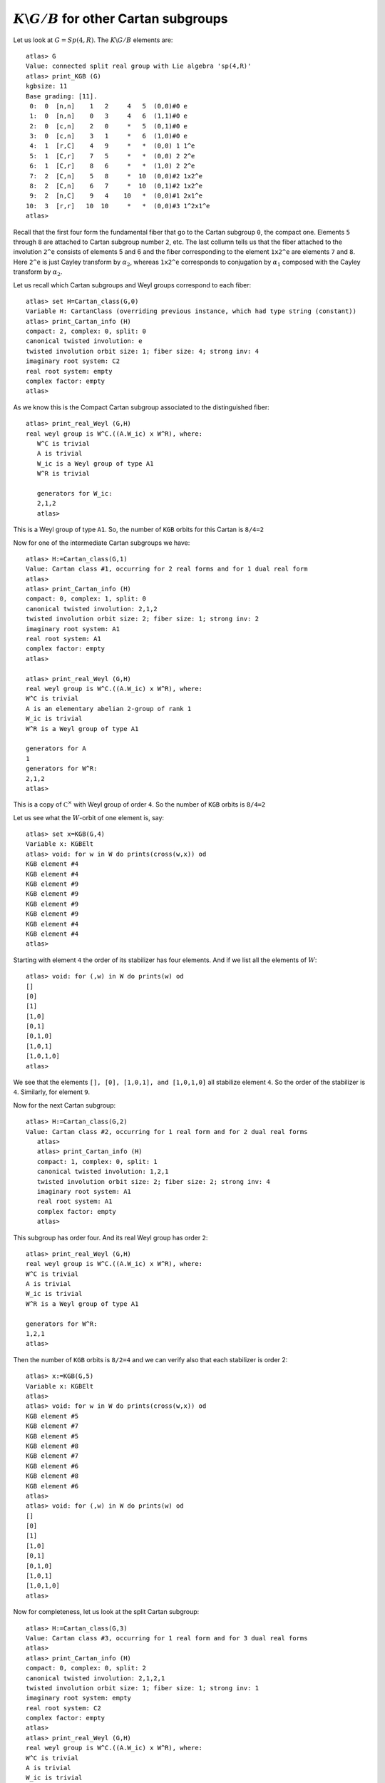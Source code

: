 :math:`K\backslash G/B` for other Cartan subgroups
===================================================

Let us look at :math:`G=Sp(4,R)`. The :math:`K\backslash G/B` elements are::

   atlas> G
   Value: connected split real group with Lie algebra 'sp(4,R)'
   atlas> print_KGB (G)
   kgbsize: 11
   Base grading: [11].
    0:  0  [n,n]    1   2     4   5  (0,0)#0 e
    1:  0  [n,n]    0   3     4   6  (1,1)#0 e
    2:  0  [c,n]    2   0     *   5  (0,1)#0 e
    3:  0  [c,n]    3   1     *   6  (1,0)#0 e
    4:  1  [r,C]    4   9     *   *  (0,0) 1 1^e
    5:  1  [C,r]    7   5     *   *  (0,0) 2 2^e
    6:  1  [C,r]    8   6     *   *  (1,0) 2 2^e
    7:  2  [C,n]    5   8     *  10  (0,0)#2 1x2^e
    8:  2  [C,n]    6   7     *  10  (0,1)#2 1x2^e
    9:  2  [n,C]    9   4    10   *  (0,0)#1 2x1^e
   10:  3  [r,r]   10  10     *   *  (0,0)#3 1^2x1^e
   atlas> 

Recall that the first four form the fundamental fiber that go to the
Cartan subgroup ``0``, the compact one. Elements ``5`` through ``8``
are attached to Cartan subgroup number ``2``, etc. The last collumn
tells us that the fiber attached to the involution ``2^e`` consists of
elements 5 and 6 and the fiber corresponding to the element ``1x2^e``
are elements ``7`` and ``8``.  Here ``2^e`` is just Cayley transform by
:math:`{\alpha}_2`, whereas ``1x2^e`` corresponds to conjugation by :math:`{\alpha}_1` composed with the Cayley transform by :math:`{\alpha}_2`.

Let us recall which Cartan subgroups and Weyl groups correspond to each fiber::

   atlas> set H=Cartan_class(G,0)
   Variable H: CartanClass (overriding previous instance, which had type string (constant))
   atlas> print_Cartan_info (H)
   compact: 2, complex: 0, split: 0
   canonical twisted involution: e
   twisted involution orbit size: 1; fiber size: 4; strong inv: 4
   imaginary root system: C2
   real root system: empty
   complex factor: empty
   atlas>

As we know this is the Compact Cartan subgroup associated to the distinguished fiber::

   atlas> print_real_Weyl (G,H)
   real weyl group is W^C.((A.W_ic) x W^R), where:
      W^C is trivial
      A is trivial
      W_ic is a Weyl group of type A1
      W^R is trivial
      
      generators for W_ic:
      2,1,2
      atlas> 

This is a Weyl group of type ``A1``. So, the number of ``KGB`` orbits for this Cartan is ``8/4=2``

Now for one of the intermediate Cartan subgroups we have::

   atlas> H:=Cartan_class(G,1)
   Value: Cartan class #1, occurring for 2 real forms and for 1 dual real form
   atlas>
   atlas> print_Cartan_info (H)
   compact: 0, complex: 1, split: 0
   canonical twisted involution: 2,1,2
   twisted involution orbit size: 2; fiber size: 1; strong inv: 2
   imaginary root system: A1
   real root system: A1
   complex factor: empty
   atlas>

   atlas> print_real_Weyl (G,H)
   real weyl group is W^C.((A.W_ic) x W^R), where:
   W^C is trivial
   A is an elementary abelian 2-group of rank 1
   W_ic is trivial
   W^R is a Weyl group of type A1
   
   generators for A
   1
   generators for W^R:
   2,1,2
   atlas>

This is a copy of :math:`{\mathbb C}^\times` with Weyl group of order
``4``. So the number of ``KGB`` orbits is ``8/4=2``

Let us see what the :math:`W`-orbit of one element is, say::

   atlas> set x=KGB(G,4)
   Variable x: KGBElt
   atlas> void: for w in W do prints(cross(w,x)) od
   KGB element #4
   KGB element #4
   KGB element #9
   KGB element #9
   KGB element #9
   KGB element #9
   KGB element #4
   KGB element #4
   atlas>

Starting with element ``4`` the order of its stabilizer has four elements. And if we list all the elements of :math:`W`::

   atlas> void: for (,w) in W do prints(w) od
   []
   [0]
   [1]
   [1,0]
   [0,1]
   [0,1,0]
   [1,0,1]
   [1,0,1,0]
   atlas>

We see that the elements ``[], [0], [1,0,1], and [1,0,1,0]`` all
stabilize element ``4``. So the order of the stabilizer is ``4``. Similarly, for element ``9``. 

Now for the next Cartan subgroup::

   atlas> H:=Cartan_class(G,2)
   Value: Cartan class #2, occurring for 1 real form and for 2 dual real forms
      atlas> 
      atlas> print_Cartan_info (H)
      compact: 1, complex: 0, split: 1
      canonical twisted involution: 1,2,1
      twisted involution orbit size: 2; fiber size: 2; strong inv: 4
      imaginary root system: A1
      real root system: A1
      complex factor: empty
      atlas> 

This subgroup has order four. And its real Weyl group has order ``2``::

      atlas> print_real_Weyl (G,H)
      real weyl group is W^C.((A.W_ic) x W^R), where:
      W^C is trivial
      A is trivial
      W_ic is trivial
      W^R is a Weyl group of type A1
      
      generators for W^R:
      1,2,1
      atlas> 

Then the number of ``KGB`` orbits is ``8/2=4`` and we can verify also that each stabilizer is order 2::

   atlas> x:=KGB(G,5)
   Variable x: KGBElt
   atlas> 
   atlas> void: for w in W do prints(cross(w,x)) od
   KGB element #5
   KGB element #7
   KGB element #5
   KGB element #8
   KGB element #7
   KGB element #6
   KGB element #8
   KGB element #6
   atlas>      
   atlas> void: for (,w) in W do prints(w) od
   []
   [0]
   [1]
   [1,0]
   [0,1]
   [0,1,0]
   [1,0,1]
   [1,0,1,0]
   atlas>

Now for completeness, let us look at the split Cartan subgroup::

   atlas> H:=Cartan_class(G,3)
   Value: Cartan class #3, occurring for 1 real form and for 3 dual real forms
   atlas> 
   atlas> print_Cartan_info (H)
   compact: 0, complex: 0, split: 2
   canonical twisted involution: 2,1,2,1
   twisted involution orbit size: 1; fiber size: 1; strong inv: 1
   imaginary root system: empty
   real root system: C2
   complex factor: empty
   atlas> 
   atlas> print_real_Weyl (G,H)
   real weyl group is W^C.((A.W_ic) x W^R), where:
   W^C is trivial
   A is trivial
   W_ic is trivial
   W^R is a Weyl group of type B2
   
   generators for W^R:
   1
   2

A Cartan Subgroup isomorphic to :math:`{\mathbb C}^\times \times {\mathbb C}^\times` and Weylgroup of type ``B2``. So the number of ``KGB`` orbits is ``8/8=1``::

   atlas> set x=KGB(G,10)
   Variable x: KGBElt (overriding previous instance, which had type KGBElt)
   atlas>  x:=KGB(G,10)
   Value: KGB element #10
   atlas> 

   atlas> void: for w in W do prints(cross(w,x)) od
   KGB element #10
   KGB element #10
   KGB element #10
   KGB element #10
   KGB element #10
   KGB element #10
   KGB element #10
   KGB element #10
   atlas> 

This concludes this deiscussion on :math:`K\backslash G/B` orbits. In
the next chapter we will discuss the representations associated to the
intermediate Cartan subgroups. The parameter includes a discrete
series of a Levi factor of a parabolic subgroup. So, to some extent it
reduces to the case of discrete series.

The idea is to look at the cuspidal data of an arbitrary parameter which gives a Levi factor :math:`M` and then applying what we learned about discrete series of M. 